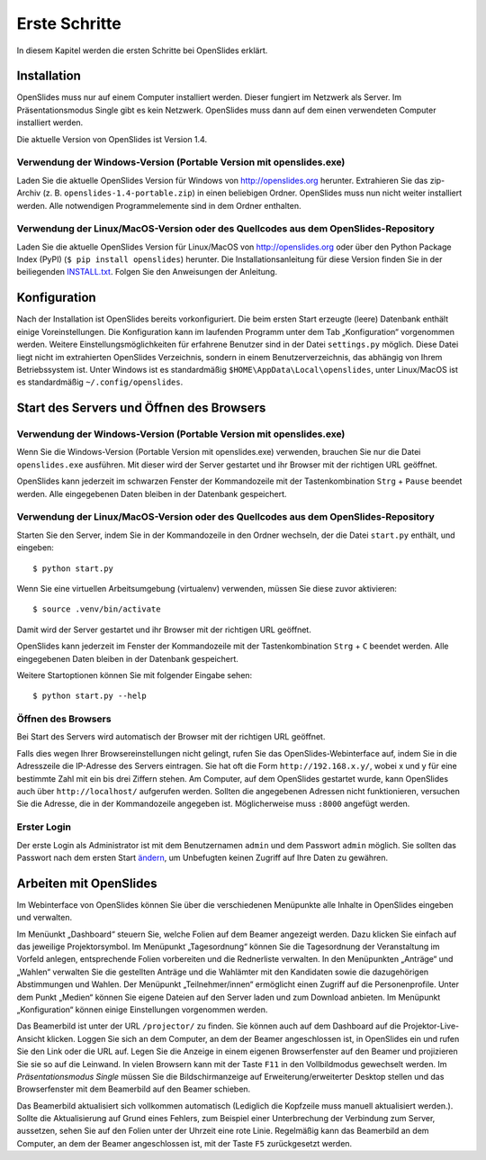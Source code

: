 Erste Schritte
==============

In diesem Kapitel werden die ersten Schritte bei OpenSlides erklärt.


Installation
++++++++++++

OpenSlides muss nur auf einem Computer installiert werden. Dieser fungiert im Netzwerk als Server. Im Präsentationsmodus Single gibt es kein Netzwerk. OpenSlides muss dann auf dem einen verwendeten Computer installiert werden.

Die aktuelle Version von OpenSlides ist Version 1.4.


Verwendung der Windows-Version (Portable Version mit openslides.exe)
--------------------------------------------------------------------

Laden Sie die aktuelle OpenSlides Version für Windows von
http://openslides.org herunter.  Extrahieren Sie das zip-Archiv
(z. B. ``openslides-1.4-portable.zip``) in einen beliebigen Ordner.
OpenSlides muss nun nicht weiter installiert werden. Alle notwendigen
Programmelemente sind in dem Ordner enthalten.


Verwendung der Linux/MacOS-Version oder des Quellcodes aus dem OpenSlides-Repository
------------------------------------------------------------------------------------

Laden Sie die aktuelle OpenSlides Version für Linux/MacOS von http://openslides.org oder über den Python Package Index (PyPI) (``$ pip install openslides``) herunter. Die Installationsanleitung für diese Version finden Sie in der beiliegenden INSTALL.txt_. Folgen Sie den Anweisungen der Anleitung.

.. _INSTALL.txt: http://files.openslides.org/INSTALL-1.4.txt


Konfiguration
+++++++++++++

Nach der Installation ist OpenSlides bereits vorkonfiguriert. Die beim ersten Start erzeugte (leere) Datenbank enthält einige Voreinstellungen. Die Konfiguration kann im laufenden Programm unter dem Tab „Konfiguration“ vorgenommen werden. Weitere Einstellungsmöglichkeiten für erfahrene Benutzer sind in der Datei ``settings.py`` möglich. Diese Datei liegt nicht im extrahierten OpenSlides Verzeichnis, sondern in einem Benutzerverzeichnis, das abhängig von Ihrem Betriebssystem ist. Unter Windows ist es standardmäßig ``$HOME\AppData\Local\openslides``, unter Linux/MacOS ist es standardmäßig ``~/.config/openslides``.


Start des Servers und Öffnen des Browsers
+++++++++++++++++++++++++++++++++++++++++

Verwendung der Windows-Version (Portable Version mit openslides.exe)
--------------------------------------------------------------------

Wenn Sie die Windows-Version (Portable Version mit openslides.exe) verwenden, brauchen Sie nur die Datei ``openslides.exe`` ausführen. Mit dieser wird der Server gestartet und ihr Browser mit der richtigen URL geöffnet.

OpenSlides kann jederzeit im schwarzen Fenster der Kommandozeile mit der Tastenkombination ``Strg`` + ``Pause`` beendet werden. Alle eingegebenen Daten bleiben in der Datenbank gespeichert.


Verwendung der Linux/MacOS-Version oder des Quellcodes aus dem OpenSlides-Repository
------------------------------------------------------------------------------------

Starten Sie den Server, indem Sie in der Kommandozeile in den Ordner wechseln, der die Datei ``start.py`` enthält, und eingeben::

  $ python start.py

Wenn Sie eine virtuellen Arbeitsumgebung (virtualenv) verwenden, müssen Sie diese zuvor aktivieren::

  $ source .venv/bin/activate

Damit wird der Server gestartet und ihr Browser mit der richtigen URL geöffnet.

OpenSlides kann jederzeit im Fenster der Kommandozeile mit der Tastenkombination ``Strg`` + ``C`` beendet werden. Alle eingegebenen Daten bleiben in der Datenbank gespeichert.

Weitere Startoptionen können Sie mit folgender Eingabe sehen::

  $ python start.py --help


Öffnen des Browsers
-------------------

Bei Start des Servers wird automatisch der Browser mit der richtigen URL geöffnet.

Falls dies wegen Ihrer Browsereinstellungen nicht gelingt, rufen Sie das OpenSlides-Webinterface auf, indem Sie in die Adresszeile die IP-Adresse des Servers eintragen. Sie hat oft die Form ``http://192.168.x.y/``, wobei x und y für eine bestimmte Zahl mit ein bis drei Ziffern stehen. Am Computer, auf dem OpenSlides gestartet wurde, kann OpenSlides auch über ``http://localhost/`` aufgerufen werden. Sollten die angegebenen Adressen nicht funktionieren, versuchen Sie die Adresse, die in der Kommandozeile angegeben ist. Möglicherweise muss ``:8000`` angefügt werden.


Erster Login
------------

Der erste Login als Administrator ist mit dem Benutzernamen ``admin`` und dem Passwort ``admin`` möglich. Sie sollten das Passwort nach dem ersten Start ändern__, um Unbefugten keinen Zugriff auf Ihre Daten zu gewähren.

.. __: An_Abmelden.html#

Arbeiten mit OpenSlides
+++++++++++++++++++++++

Im Webinterface von OpenSlides können Sie über die verschiedenen Menüpunkte alle Inhalte in OpenSlides eingeben und verwalten.

.. image:: _static/images/Platzhalter.png
   :class: screenshot

Im Menüunkt „Dashboard“ steuern Sie, welche Folien auf dem Beamer angezeigt werden. Dazu klicken Sie einfach auf das jeweilige Projektorsymbol. Im Menüpunkt „Tagesordnung“ können Sie die Tagesordnung der Veranstaltung im Vorfeld anlegen, entsprechende Folien vorbereiten und die Rednerliste verwalten. In den Menüpunkten „Anträge“ und „Wahlen“ verwalten Sie die gestellten Anträge und die Wahlämter mit den Kandidaten sowie die dazugehörigen Abstimmungen und Wahlen. Der Menüpunkt „Teilnehmer/innen“ ermöglicht einen Zugriff auf die Personenprofile. Unter dem Punkt „Medien“ können Sie eigene Dateien auf den Server laden und zum Download anbieten. Im Menüpunkt „Konfiguration“ können einige Einstellungen vorgenommen werden.

Das Beamerbild ist unter der URL ``/projector/`` zu finden. Sie können auch auf dem Dashboard auf die Projektor-Live-Ansicht klicken. Loggen Sie sich an dem Computer, an dem der Beamer angeschlossen ist, in OpenSlides ein und rufen Sie den Link oder die URL auf. Legen Sie die Anzeige in einem eigenen Browserfenster auf den Beamer und projizieren Sie sie so auf die Leinwand. In vielen Browsern kann mit der Taste ``F11`` in den Vollbildmodus gewechselt werden. Im *Präsentationsmodus Single* müssen Sie die Bildschirmanzeige auf Erweiterung/erweiterter Desktop stellen und das Browserfenster mit dem Beamerbild auf den Beamer schieben.

Das Beamerbild aktualisiert sich vollkommen automatisch (Lediglich die Kopfzeile muss manuell aktualisiert werden.). Sollte die Aktualisierung auf Grund eines Fehlers, zum Beispiel einer Unterbrechung der Verbindung zum Server, aussetzen, sehen Sie auf den Folien unter der Uhrzeit eine rote Linie. Regelmäßig kann das Beamerbild an dem Computer, an dem der Beamer angeschlossen ist, mit der Taste ``F5`` zurückgesetzt werden.
